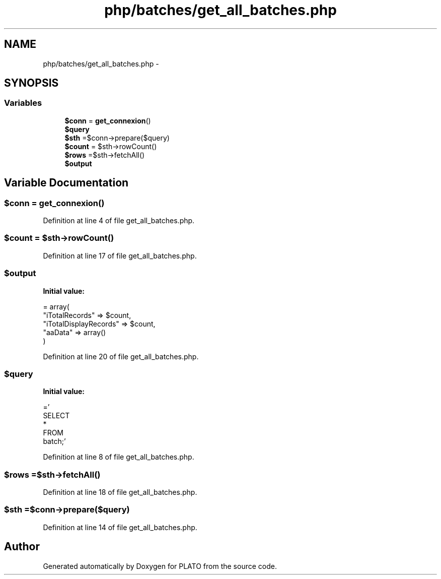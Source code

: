 .TH "php/batches/get_all_batches.php" 3 "Wed Nov 30 2016" "Version V2.0" "PLATO" \" -*- nroff -*-
.ad l
.nh
.SH NAME
php/batches/get_all_batches.php \- 
.SH SYNOPSIS
.br
.PP
.SS "Variables"

.in +1c
.ti -1c
.RI "\fB$conn\fP = \fBget_connexion\fP()"
.br
.ti -1c
.RI "\fB$query\fP"
.br
.ti -1c
.RI "\fB$sth\fP =$conn->prepare($query)"
.br
.ti -1c
.RI "\fB$count\fP = $sth->rowCount()"
.br
.ti -1c
.RI "\fB$rows\fP =$sth->fetchAll()"
.br
.ti -1c
.RI "\fB$output\fP"
.br
.in -1c
.SH "Variable Documentation"
.PP 
.SS "$conn = \fBget_connexion\fP()"

.PP
Definition at line 4 of file get_all_batches\&.php\&.
.SS "$count = $sth->rowCount()"

.PP
Definition at line 17 of file get_all_batches\&.php\&.
.SS "$output"
\fBInitial value:\fP
.PP
.nf
= array(
        "iTotalRecords" => $count,
        "iTotalDisplayRecords" => $count,
        "aaData" => array()
    )
.fi
.PP
Definition at line 20 of file get_all_batches\&.php\&.
.SS "$query"
\fBInitial value:\fP
.PP
.nf
='
    SELECT
        *
    FROM
        batch;'
.fi
.PP
Definition at line 8 of file get_all_batches\&.php\&.
.SS "$rows =$sth->fetchAll()"

.PP
Definition at line 18 of file get_all_batches\&.php\&.
.SS "$sth =$conn->prepare($query)"

.PP
Definition at line 14 of file get_all_batches\&.php\&.
.SH "Author"
.PP 
Generated automatically by Doxygen for PLATO from the source code\&.
